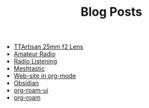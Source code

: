#+TITLE: Blog Posts

- [[file:ttartisan.org][TTArtisan 25mm f2 Lens]]
- [[file:amateur-radio.org][Amateur Radio]]
- [[file:radio-listening.org][Radio Listening]]
- [[file:meshtastic.org][Meshtastic]]
- [[file:website-in-org-mode.org][Web-site in org-mode]]
- [[file:obsidian.org][Obsidian]]
- [[file:org-roam-ui.org][org-roam-ui]]
- [[file:org-roam.org][org-roam]]